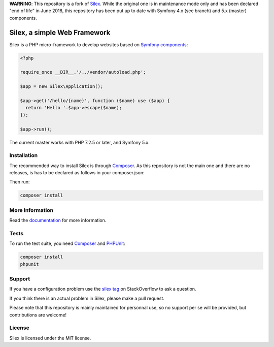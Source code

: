 **WARNING**: This repository is a fork of `Silex <https://github.com/silexphp/Silex>`_. While the original one is in maintenance mode only and has been declared "end of life" in June 2018, this repository has been put up to date with Symfony 4.x (see branch) and 5.x (master) components.

Silex, a simple Web Framework
=============================

Silex is a PHP micro-framework to develop websites based on `Symfony
components`_:

.. code-block:: php

    <?php

    require_once __DIR__.'/../vendor/autoload.php';

    $app = new Silex\Application();

    $app->get('/hello/{name}', function ($name) use ($app) {
      return 'Hello '.$app->escape($name);
    });

    $app->run();

The current master works with PHP 7.2.5 or later, and Symfony 5.x.

Installation
------------

The recommended way to install Silex is through `Composer`_.
As this repository is not the main one and there are no releases, is has to be declared as follows in your composer.json:

.. code-block:: json
    "require": {
        ...
        "silex/silex": "dev-master",
        ...
    },

    "repositories": [
        ...
        {
          "type": "vcs",
          "url": "https://github.com/GregOriol/Silex"
        },
        ...
    ]

Then run:

.. code-block:: bash

    composer install


More Information
----------------

Read the `documentation`_ for more information.

Tests
-----

To run the test suite, you need `Composer`_ and `PHPUnit`_:

.. code-block:: bash

    composer install
    phpunit

Support
-------

If you have a configuration problem use the `silex tag`_ on StackOverflow to ask a question.

If you think there is an actual problem in Silex, please make a pull request.

Please note that this repository is mainly maintained for personnal use, so no support per se will be provided, but contributions are welcome!

License
-------

Silex is licensed under the MIT license.

.. _Symfony components: https://symfony.com
.. _Composer:           https://getcomposer.org
.. _PHPUnit:            https://phpunit.de
.. _documentation:      https://silex.symfony.com/documentation
.. _silex tag:          https://stackoverflow.com/questions/tagged/silex
